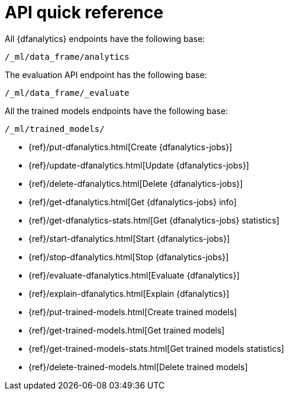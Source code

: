 [role="xpack"]
[[ml-dfanalytics-apis]]
= API quick reference

All {dfanalytics} endpoints have the following base:

[source,js]
----
/_ml/data_frame/analytics
----
// NOTCONSOLE

The evaluation API endpoint has the following base:

[source,js]
----
/_ml/data_frame/_evaluate
----
// NOTCONSOLE

All the trained models endpoints have the following base:

[source,js]
----
/_ml/trained_models/
----
// NOTCONSOLE


* {ref}/put-dfanalytics.html[Create {dfanalytics-jobs}]
* {ref}/update-dfanalytics.html[Update {dfanalytics-jobs}]
* {ref}/delete-dfanalytics.html[Delete {dfanalytics-jobs}]
* {ref}/get-dfanalytics.html[Get {dfanalytics-jobs} info]
* {ref}/get-dfanalytics-stats.html[Get {dfanalytics-jobs} statistics]
* {ref}/start-dfanalytics.html[Start {dfanalytics-jobs}]
* {ref}/stop-dfanalytics.html[Stop {dfanalytics-jobs}]
* {ref}/evaluate-dfanalytics.html[Evaluate {dfanalytics}]
* {ref}/explain-dfanalytics.html[Explain {dfanalytics}]
* {ref}/put-trained-models.html[Create trained models]
* {ref}/get-trained-models.html[Get trained models]
* {ref}/get-trained-models-stats.html[Get trained models statistics]
* {ref}/delete-trained-models.html[Delete trained models]
